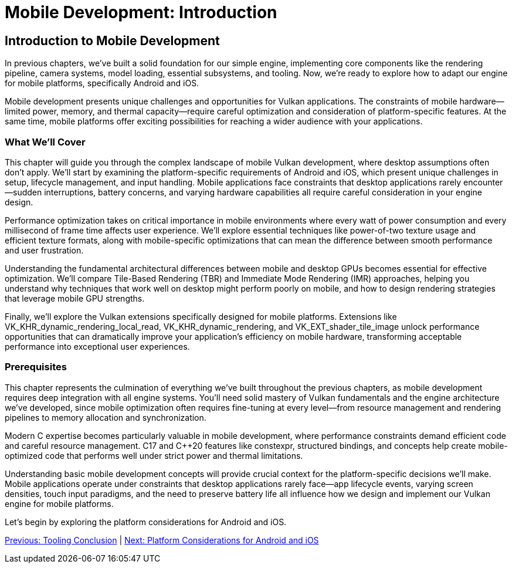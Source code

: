 :pp: {plus}{plus}

= Mobile Development: Introduction

== Introduction to Mobile Development

In previous chapters, we've built a solid foundation for our simple engine, implementing core components like the rendering pipeline, camera systems, model loading, essential subsystems, and tooling. Now, we're ready to explore how to adapt our engine for mobile platforms, specifically Android and iOS.

Mobile development presents unique challenges and opportunities for Vulkan applications. The constraints of mobile hardware—limited power, memory, and thermal capacity—require careful optimization and consideration of platform-specific features. At the same time, mobile platforms offer exciting possibilities for reaching a wider audience with your applications.

=== What We'll Cover

This chapter will guide you through the complex landscape of mobile Vulkan development, where desktop assumptions often don't apply. We'll start by examining the platform-specific requirements of Android and iOS, which present unique challenges in setup, lifecycle management, and input handling. Mobile applications face constraints that desktop applications rarely encounter—sudden interruptions, battery concerns, and varying hardware capabilities all require careful consideration in your engine design.

Performance optimization takes on critical importance in mobile environments where every watt of power consumption and every millisecond of frame time affects user experience. We'll explore essential techniques like power-of-two texture usage and efficient texture formats, along with mobile-specific optimizations that can mean the difference between smooth performance and user frustration.

Understanding the fundamental architectural differences between mobile and desktop GPUs becomes essential for effective optimization. We'll compare Tile-Based Rendering (TBR) and Immediate Mode Rendering (IMR) approaches, helping you understand why techniques that work well on desktop might perform poorly on mobile, and how to design rendering strategies that leverage mobile GPU strengths.

Finally, we'll explore the Vulkan extensions specifically designed for mobile platforms. Extensions like VK_KHR_dynamic_rendering_local_read, VK_KHR_dynamic_rendering, and VK_EXT_shader_tile_image unlock performance opportunities that can dramatically improve your application's efficiency on mobile hardware, transforming acceptable performance into exceptional user experiences.

=== Prerequisites

This chapter represents the culmination of everything we've built throughout the previous chapters, as mobile development requires deep integration with all engine systems. You'll need solid mastery of Vulkan fundamentals and the engine architecture we've developed, since mobile optimization often requires fine-tuning at every level—from resource management and rendering pipelines to memory allocation and synchronization.

Modern C++ expertise becomes particularly valuable in mobile development, where performance constraints demand efficient code and careful resource management. C++17 and C++20 features like constexpr, structured bindings, and concepts help create mobile-optimized code that performs well under strict power and thermal limitations.

Understanding basic mobile development concepts will provide crucial context for the platform-specific decisions we'll make. Mobile applications operate under constraints that desktop applications rarely face—app lifecycle events, varying screen densities, touch input paradigms, and the need to preserve battery life all influence how we design and implement our Vulkan engine for mobile platforms.

Let's begin by exploring the platform considerations for Android and iOS.

link:../Tooling/07_conclusion.adoc[Previous: Tooling Conclusion] | link:02_platform_considerations.adoc[Next: Platform Considerations for Android and iOS]
